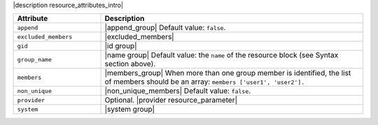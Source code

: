.. The contents of this file are included in multiple topics.
.. This file should not be changed in a way that hinders its ability to appear in multiple documentation sets.

|description resource_attributes_intro|

.. list-table::
   :widths: 150 450
   :header-rows: 1

   * - Attribute
     - Description
   * - ``append``
     - |append_group| Default value: ``false``.
   * - ``excluded_members``
     - |excluded_members|
   * - ``gid``
     - |id group|
   * - ``group_name``
     - |name group| Default value: the ``name`` of the resource block (see Syntax section above).
   * - ``members``
     - |members_group| When more than one group member is identified, the list of members should be an array: ``members ['user1', 'user2'].``
   * - ``non_unique``
     - |non_unique_members| Default value: ``false``.
   * - ``provider``
     - Optional. |provider resource_parameter|
   * - ``system``
     - |system group|
